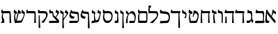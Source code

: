 SplineFontDB: 3.0
FontName: Neuton-Hebrew
FullName: Neuton Hebrew
FamilyName: Neuton
Weight: Medium
Copyright: Created by Brian with FontForge 2.0 (http://fontforge.sf.net)
UComments: "2011-9-18: Created." 
Version: 001.000
ItalicAngle: 0
UnderlinePosition: -205
UnderlineWidth: 102
Ascent: 1638
Descent: 410
LayerCount: 2
Layer: 0 0 "Back"  1
Layer: 1 0 "Fore"  0
NeedsXUIDChange: 1
XUID: [1021 467 2011608612 16390363]
OS2Version: 0
OS2_WeightWidthSlopeOnly: 0
OS2_UseTypoMetrics: 1
CreationTime: 1316368968
ModificationTime: 1316698602
OS2TypoAscent: 0
OS2TypoAOffset: 1
OS2TypoDescent: 0
OS2TypoDOffset: 1
OS2TypoLinegap: 0
OS2WinAscent: 0
OS2WinAOffset: 1
OS2WinDescent: 0
OS2WinDOffset: 1
HheadAscent: 0
HheadAOffset: 1
HheadDescent: 0
HheadDOffset: 1
OS2Vendor: 'PfEd'
MarkAttachClasses: 1
DEI: 91125
Encoding: Custom
UnicodeInterp: none
NameList: Adobe Glyph List
DisplaySize: -96
AntiAlias: 1
FitToEm: 0
WinInfo: 0 10 3
BeginPrivate: 0
EndPrivate
Grid
-2048 966.4 m 0
 4096 966.4 l 0
EndSplineSet
BeginChars: 31 29

StartChar: alef
Encoding: 0 1488 0
Width: 835
VWidth: 0
Flags: HW
LayerCount: 2
Fore
SplineSet
756.425 142 m 1
 756.425 88 704.425 7 680 -12 c 1
 667.963 -10 l 1
 103.99 702 l 1
 106 614 107.398 448.275 107.398 357.128 c 0
 107.398 184 140.092 152.819 234.066 152.819 c 0
 259.668 152.819 270 154 290.067 155 c 1
 268.443 30 l 1
 239.87 7 188.167 -9 122.167 -9 c 0
 68.0195 -9 -13.4658 22.9902 -13.4658 79 c 0
 -13.4658 201.181 30.457 740.89 60.9238 959 c 1
 140.221 974 l 1
 154 898 200 817 251.1 753 c 2
 607.426 306 l 2
 669 231 722.425 179 756.425 142 c 1
754.829 633.613 m 1
 709 671 618 735 600 735 c 0
 568 735 449 420 437.172 385.774 c 1
 398.753 407.569 l 1
 465.169 581.991 521.001 821.351 514 959 c 1
 573.545 972.842 l 1
 600.077 912.758 631 894 691.231 857.07 c 2
 709 846 l 2
 794.645 792.641 787 729 754.829 633.613 c 1
EndSplineSet
EndChar

StartChar: bet
Encoding: 1 1489 1
Width: 880
VWidth: 0
Flags: HW
LayerCount: 2
Fore
SplineSet
104 29 m 5
 136 158 l 5
 329.666 156.253 488.334 154.532 682 158 c 5
 692 252 692.638 377.932 692.638 500.378 c 4
 692.638 654 662 723 605 723 c 6
 193 723 l 5
 139 756 l 5
 174 952 l 5
 246 973 l 5
 266 920 284 882 362 882 c 6
 669 880 l 6
 739 880 775 821.273 775 673 c 7
 775 468.921 757 300 748 217 c 5
 748 175.989 787 158 804 139 c 5
 778 0 l 5
 680.781 -6.27246 511.216 -9.0752 293 -9.82129 c 5
 232.886 -10.0273 197.776 -10.0771 130 -10 c 5
 104 29 l 5
EndSplineSet
EndChar

StartChar: gimel
Encoding: 2 1490 2
Width: 578
VWidth: 0
Flags: HW
LayerCount: 2
Back
SplineSet
76 29 m 5
 108 158 l 5
 301.666 156.253 466.334 154.532 660 158 c 5
 670 252 670.639 377.932 670.639 500.378 c 4
 670.639 654 640 723 583 723 c 6
 165 723 l 5
 111 756 l 5
 146 952 l 5
 218 973 l 5
 238 920 262 882 340 882 c 6
 647 880 l 6
 717 880 753 821.273 753 673 c 7
 753 468.921 735 300 726 217 c 5
 726 175.989 765 158 782 139 c 5
 756 0 l 5
 658.781 -6.27246 483.216 -9.0752 265 -9.82129 c 5
 204.886 -10.0273 169.776 -10.0771 102 -10 c 5
 76 29 l 5
EndSplineSet
Fore
SplineSet
409 218 m 21
 387 162 285 14 242 0 c 5
 65 0 l 5
 50 32 45 67 45 97 c 4
 45 133 52 164 63 179 c 5
 95 168 125 163 153 163 c 4
 217.951 163 347 204 385 286 c 5
 409 218 l 21
375 177 m 5
 379 225 383 402.347 383 476 c 4
 383 537 379 726 277 726 c 6
 161 726 l 5
 101 746 l 5
 127 963 l 5
 184 969 l 5
 205.526 933.526 220 884 285 883 c 6
 361 882 l 6
 451.239 880.389 465 743 465 677 c 4
 465 574.735 461.227 460.613 454.521 365.689 c 5
 472.489 239.057 512.308 185.72 557 142 c 5
 459 -10 l 5
 423 0 l 5
 404.809 176.448 l 5
 375 177 l 5
EndSplineSet
EndChar

StartChar: dalet
Encoding: 3 1491 3
Width: 805
VWidth: 0
Flags: HW
LayerCount: 2
Back
SplineSet
0 844 m 5
 32 715 l 5
 225.666 716.747 384.334 718.468 578 715 c 5
 588 621 588.638 495.068 588.638 372.622 c 4
 588.638 219 558 150 501 150 c 6
 89 150 l 5
 35 117 l 5
 70 -79 l 5
 142 -100 l 5
 162 -47 180 -9 258 -9 c 6
 565 -7 l 6
 635 -7 671 51.7266 671 200 c 7
 671 404.079 653 573 644 656 c 5
 644 697.011 683 715 700 734 c 5
 674 873 l 5
 576.781 879.272 407.216 882.075 189 882.821 c 5
 128.886 883.027 93.7764 883.077 26 883 c 5
 0 844 l 5
EndSplineSet
Fore
SplineSet
243 877 m 6
 489 875.924 l 6
 528.762 875.762 675 869 697 855 c 5
 703 740 l 5
 693 735 656 706 645.816 673 c 5
 670 237 l 5
 689 6 l 5
 585 -10 l 5
 551 15 l 5
 574 220 575.35 477.957 578 718 c 5
 74 718 l 5
 20 751 l 5
 65 947 l 5
 137 968 l 5
 157 915 165 877 243 877 c 6
EndSplineSet
EndChar

StartChar: he
Encoding: 4 1492 4
Width: 844
VWidth: 0
Flags: HW
HStem: 718 159<195.708 632.166>
VStem: 151 63<277.598 528>
LayerCount: 2
Back
SplineSet
303 877 m 6
 549 875.924 l 6
 588.762 875.762 735 869 757 855 c 5
 763 740 l 5
 753 735 716 706 705.816 673 c 5
 730 237 l 5
 749 6 l 5
 645 -10 l 5
 611 15 l 5
 634 220 635.35 477.957 638 718 c 5
 134 718 l 5
 80 751 l 5
 125 947 l 5
 197 968 l 5
 217 915 225 877 303 877 c 6
EndSplineSet
Fore
SplineSet
283 877 m 2
 549 875.924 l 2
 589 876 726 879 757 885 c 1
 763 740 l 1
 753 735 716 706 705.816 673 c 1
 730 237 l 1
 749 6 l 1
 645 -10 l 1
 611 15 l 1
 630.204 186.165 634.314 394.25 636.691 598 c 1
 632 642 638 684 628 718 c 1
 114 718 l 1
 60 751 l 1
 105 947 l 1
 177 968 l 1
 197 915 205 877 283 877 c 2
106 13 m 1
 124 186 128 297 129 455 c 1
 186 482 l 1
 214 473 l 1
 216 307 222 162 234 0 c 1
 135 -16 l 1
 106 13 l 1
EndSplineSet
EndChar

StartChar: vav
Encoding: 5 1493 5
Width: 477
VWidth: 0
Flags: HWO
LayerCount: 2
Back
SplineSet
339 218 m 17
 317 162 215 14 172 0 c 1
 -5 0 l 1
 -20 32 -25 67 -25 97 c 0
 -25 133 -18 164 -7 179 c 1
 25 168 55 163 83 163 c 0
 147.951 163 277 204 315 286 c 1
 339 218 l 17
305 177 m 1
 309 225 313 402.347 313 476 c 0
 313 537 309 726 207 726 c 2
 91 726 l 5
 31 746 l 5
 57 963 l 5
 114 969 l 5
 135.526 933.526 150 884 215 883 c 6
 291 882 l 2
 381.239 880.389 395 743 395 677 c 0
 395 574.735 391.228 460.613 384.521 365.689 c 1
 402.489 239.058 442.309 185.72 487 142 c 1
 389 -10 l 1
 353 0 l 1
 334.81 176.448 l 1
 305 177 l 1
EndSplineSet
Fore
SplineSet
212.409 868.126 m 2
 253.126 863.163 l 2
 348.779 842.25 389.474 802.085 394 655 c 0
 400 460 394 66 390 0 c 1
 340 -16 l 1
 313 8 l 1
 310 160 314 440 314 544 c 1
 313 633 285 692 230 702 c 2
 66 732 l 1
 32 765 l 1
 48 962 l 1
 105 968 l 1
 126.526 932.526 150 876 212.409 868.126 c 2
EndSplineSet
EndChar

StartChar: zayin
Encoding: 6 1494 6
Width: 446
VWidth: 0
Flags: HW
LayerCount: 2
Fore
SplineSet
59 761 m 1
 79 966 l 1
 144 971 l 1
 177 886 l 1
 370 832 l 1
 396 802 l 1
 391 657 l 1
 381 653 l 1
 273 681 l 1
 247 642 240 591 240 546 c 0
 240 510 244 478 246 455 c 2
 267 263 l 1
 277 185 298 62 313 -3 c 1
 211 -19 l 1
 177 5 l 1
 154 426 l 2
 153 436 152 451 152 470 c 0
 152 536 163 641 222 684 c 1
 222 695 l 1
 85 732 l 1
 59 761 l 1
EndSplineSet
EndChar

StartChar: het
Encoding: 7 1495 7
Width: 873
VWidth: 0
Flags: HW
LayerCount: 2
Fore
SplineSet
99 8 m 1
 130 738 l 1
 139 961 l 1
 213 971 l 1
 247 866 l 1
 781 866 l 1
 806 836 l 1
 779 709 l 1
 730 696 l 1
 749 266 l 2
 754 149 763 84 776 6 c 1
 681 -10 l 1
 647 15 l 1
 664 709 l 1
 200 709 l 1
 210 299 l 2
 212 210 223 62 231 0 c 1
 133 -16 l 1
 99 8 l 1
EndSplineSet
EndChar

StartChar: tet
Encoding: 8 1496 8
Width: 888
VWidth: 0
Flags: HW
LayerCount: 2
Fore
SplineSet
80 758 m 1
 109 961 l 1
 175 966 l 1
 207 881 l 1
 354 816 l 1
 367 785 l 1
 344 644 l 1
 334 641 l 1
 245 679 l 1
 210 639 191 588 191 504 c 0
 191 420 228 237 259 143 c 1
 606 160 l 1
 663 204 751 364 751 517 c 0
 751 625 646 709 552 709 c 1
 494 677 466 520 458 455 c 1
 388 447 l 1
 461 896 l 1
 472 901 485 904 500 904 c 0
 679 904 830 768 830 589 c 0
 830 353 734 134 677 5 c 1
 181 -16 l 1
 155 13 l 1
 155 13 113 272 113 440 c 0
 113 540 140 641 189 686 c 1
 189 696 l 1
 106 729 l 1
 80 758 l 1
EndSplineSet
EndChar

StartChar: yod
Encoding: 9 1497 9
Width: 470
VWidth: 0
Flags: HW
LayerCount: 2
Fore
SplineSet
64 755 m 1
 80 963 l 1
 147 969 l 1
 181 879 l 1
 292 831 l 1
 344 816 398 725 398 639 c 0
 398 582 378 496 378 496 c 2
 372 446 360 405 352 368 c 1
 259 372 l 1
 241 402 l 1
 241 402 326 527 326 584 c 0
 326 621 307 649 270 660 c 1
 82 732 l 1
 64 755 l 1
EndSplineSet
EndChar

StartChar: kef.final
Encoding: 10 1498 10
Width: 776
VWidth: 0
Flags: HW
LayerCount: 2
Fore
SplineSet
8 738 m 1
 24 961 l 1
 97 971 l 1
 132 866 l 1
 687 866 l 1
 713 836 l 1
 686 709 l 1
 637 696 l 1
 673 -15 l 2
 676 -86 679 -282 689 -360 c 1
 595 -376 l 1
 560 -351 l 1
 572 709 l 1
 34 709 l 1
 8 738 l 1
EndSplineSet
EndChar

StartChar: kaf
Encoding: 11 1499 11
Width: 873
VWidth: 0
Flags: HW
LayerCount: 2
Fore
SplineSet
70 16 m 1
 104 147 l 1
 549 174 l 1
 636 177 725 247 725 411 c 0
 725 577 664 662 495 681 c 2
 107 723 l 1
 82 760 l 1
 97 979 l 1
 168 989 l 1
 211 884 l 1
 530 849 l 2
 724 827 814 699 814 462 c 0
 814 244 762 104 658 15 c 1
 97 -13 l 1
 70 16 l 1
EndSplineSet
EndChar

StartChar: lamed
Encoding: 12 1500 12
Width: 796
VWidth: 0
Flags: HW
LayerCount: 2
Fore
SplineSet
51 748 m 1
 66 1292 l 1
 217 1294 l 1
 243 1271 l 1
 236 1138 l 1
 141 1130 l 1
 159 870 l 1
 559 870 l 2
 733 870 764 804 764 615 c 0
 764 397 601 246 505 138 c 2
 367 -16 l 1
 194 3 l 1
 175 29 l 1
 299 117 l 2
 447 223 674 400 674 564 c 0
 674 686 637 712 497 712 c 2
 76 712 l 1
 51 748 l 1
EndSplineSet
EndChar

StartChar: mem.final
Encoding: 13 1501 13
Width: 821
VWidth: 0
Flags: HW
LayerCount: 2
Fore
SplineSet
106 723 m 1
 116 961 l 1
 189 971 l 1
 223 866 l 1
 687 866 l 2
 757 866 794 821 794 673 c 2
 794 189 l 2
 794 23 728 0 679 0 c 2
 147 0 l 1
 121 29 l 1
 121 29 109 413 109 491 c 0
 109 536 131 632 218 692 c 1
 218 705 l 1
 124 705 l 1
 106 723 l 1
202 521 m 0
 202 365 210 231 226 160 c 1
 696 160 l 1
 707 184 715 245 715 294 c 2
 715 305 l 1
 709 632 l 2
 707 695 689 709 653 709 c 2
 284 709 l 1
 218 644 202 579 202 521 c 0
EndSplineSet
EndChar

StartChar: mem
Encoding: 14 1502 14
Width: 885
VWidth: 0
Flags: HW
LayerCount: 2
Fore
SplineSet
88 732 m 1
 95 887 l 1
 121 907 l 1
 225 845 279 739 300 692 c 1
 300 692 418 873 534 873 c 0
 731 873 809 657 814 455 c 1
 814 274 745 71 708 6 c 1
 352 -10 l 1
 326 11 l 1
 359 150 l 1
 704 164 l 1
 715 190 721 254 724 314 c 2
 729 415 l 1
 723 550 623 705 472 705 c 0
 267 705 214 452 214 247 c 0
 214 151 215 78 225 0 c 1
 131 -16 l 1
 95 8 l 1
 98 234 124 448 235 611 c 1
 88 732 l 1
EndSplineSet
EndChar

StartChar: nun.final
Encoding: 15 1503 15
Width: 372
VWidth: 0
Flags: HW
LayerCount: 2
Fore
SplineSet
23 737 m 1
 42 935 l 1
 100 940 l 1
 130 858 l 1
 197 837 l 2
 245 822 278 798 278 689 c 0
 278 679 278 669 277 658 c 2
 267 471 l 2
 266 451 266 427 266 403 c 0
 266 285 277 127 283 -31 c 1
 289 -166 298 -298 308 -376 c 1
 213 -392 l 1
 177 -368 l 1
 189 394 l 2
 189 428 190 447 195 479 c 1
 208 600 l 1
 208 608 l 2
 208 655 167 680 130 689 c 1
 42 713 l 1
 23 737 l 1
EndSplineSet
EndChar

StartChar: nun
Encoding: 16 1504 16
Width: 450
VWidth: 0
Flags: HW
LayerCount: 2
Fore
SplineSet
89 160 m 17
 184 160 l 2
 218 160 255 182 255 232 c 2
 255 394 l 2
 255 428 257 447 262 479 c 1
 275 600 l 1
 275 608 l 2
 275 655 234 680 197 689 c 1
 109 713 l 1
 89 737 l 1
 109 935 l 1
 166 940 l 1
 197 858 l 1
 263 837 l 2
 311 822 344 798 344 689 c 0
 344 679 344 669 343 658 c 2
 334 471 l 2
 333 462 333 453 333 444 c 0
 333 331 366 208 366 130 c 0
 366 73 365 47 337 0 c 1
 83 0 l 9
 89 160 l 17
EndSplineSet
EndChar

StartChar: samekh
Encoding: 17 1505 17
Width: 859
VWidth: 0
Flags: HW
LayerCount: 2
Fore
SplineSet
85 723 m 1
 95 961 l 1
 168 971 l 1
 202 866 l 1
 522 866 l 2
 706 866 802 724 802 513 c 0
 802 292 727 108 522 0 c 1
 306 0 l 1
 177 68 93 231 93 410 c 0
 93 540 122 640 164 692 c 1
 164 705 l 1
 103 705 l 1
 85 723 l 1
181 471 m 0
 181 321 291 186 364 160 c 1
 496 160 l 1
 620 196 713 257 713 462 c 0
 713 657 652 709 460 709 c 2
 231 709 l 1
 191 660 181 555 181 471 c 0
EndSplineSet
EndChar

StartChar: ayin
Encoding: 18 1506 18
Width: 811
VWidth: 0
Flags: HW
LayerCount: 2
Fore
SplineSet
62 10 m 1
 94 150 l 1
 270 177 l 1
 253 368 l 2
 248 423 247 482 247 519 c 0
 247 563 265 616 265 645 c 0
 265 676 232 688 195 699 c 1
 105 723 l 1
 87 747 l 1
 104 945 l 1
 161 951 l 1
 194 870 l 1
 260 849 l 2
 300 836 346 825 346 749 c 0
 346 729 342 703 335 671 c 2
 313 582 l 1
 311 571 310 559 310 545 c 0
 310 449 353 284 377 194 c 1
 491 211 l 1
 525 217 553 242 563 270 c 1
 670 605 l 2
 678 630 681 647 681 660 c 0
 681 685 667 692 650 696 c 2
 513 734 l 1
 500 760 l 1
 547 953 l 1
 605 956 l 1
 619 884 l 1
 712 852 l 2
 741 841 758 821 758 770 c 0
 758 741 752 703 741 650 c 2
 637 198 l 1
 618 117 580 67 497 52 c 2
 87 -19 l 1
 62 10 l 1
EndSplineSet
EndChar

StartChar: pe.final
Encoding: 19 1507 19
Width: 772
VWidth: 0
Flags: HW
LayerCount: 2
Fore
SplineSet
33 573 m 0
 33 631 48 696 72 763 c 2
 150 974 l 1
 218 979 l 1
 226 879 l 1
 553 834 l 2
 634 823 645 805 653 655 c 2
 688 -16 l 2
 691 -87 694 -283 704 -361 c 1
 610 -377 l 1
 574 -353 l 1
 581 600 l 2
 581 650 563 670 519 676 c 2
 135 734 l 1
 133 720 132 706 132 694 c 0
 132 540 281 499 402 487 c 1
 403 482 402 478 402 473 c 0
 402 414 366 359 329 329 c 1
 113 338 33 437 33 573 c 0
EndSplineSet
EndChar

StartChar: pe
Encoding: 20 1508 20
Width: 859
VWidth: 0
Flags: HW
LayerCount: 2
Fore
SplineSet
59 8 m 1
 92 147 l 1
 690 174 l 1
 699 195 706 234 706 279 c 0
 706 290 705 302 704 314 c 2
 687 597 l 2
 684 660 668 668 632 673 c 2
 183 734 l 1
 181 720 180 706 180 694 c 0
 180 540 328 499 449 487 c 1
 450 482 450 478 450 473 c 0
 450 414 414 359 377 329 c 1
 161 338 81 437 81 573 c 0
 81 631 96 696 120 763 c 2
 198 974 l 1
 266 979 l 1
 274 879 l 1
 666 831 l 2
 736 822 767 785 772 637 c 1
 788 268 l 1
 788 259 l 2
 788 152 704 45 654 13 c 1
 85 -13 l 1
 59 8 l 1
EndSplineSet
EndChar

StartChar: tsadi.final
Encoding: 21 1509 21
Width: 628
VWidth: 0
Flags: HW
LayerCount: 2
Fore
SplineSet
19 742 m 1
 39 940 l 1
 96 947 l 1
 127 865 l 1
 194 842 l 1
 242 827 275 803 275 694 c 0
 275 684 275 674 274 663 c 2
 264 476 l 1
 258 312 270 240 270 144 c 1
 280 -31 l 2
 287 -166 294 -298 304 -376 c 1
 210 -392 l 1
 174 -368 l 1
 185 271 l 1
 205 605 l 1
 205 613 l 2
 205 660 164 683 127 692 c 1
 39 718 l 1
 19 742 l 1
248 330 m 1
 275 330 l 1
 482 621 l 2
 496 640 500 655 500 666 c 0
 500 674 497 681 493 683 c 2
 358 756 l 1
 350 784 l 1
 432 953 l 1
 485 943 l 1
 488 884 l 1
 576 834 l 2
 599 821 619 797 619 759 c 0
 619 727 606 686 566 631 c 2
 335 310 l 1
 299 262 278 201 262 150 c 1
 260 205 250 281 248 330 c 1
EndSplineSet
EndChar

StartChar: tsadi
Encoding: 22 1510 22
Width: 887
VWidth: 0
Flags: HW
LayerCount: 2
Fore
SplineSet
66 13 m 1
 99 143 l 1
 632 169 l 1
 634 177 l 1
 421 397 l 2
 348 473 330 508 330 595 c 0
 330 689 297 709 255 709 c 2
 107 707 l 1
 83 743 l 1
 97 961 l 1
 169 971 l 1
 211 866 l 1
 273 866 l 2
 343 866 392 796 392 725 c 0
 392 617 399 585 457 527 c 1
 739 276 l 1
 789 234 821 191 821 117 c 0
 821 72 792 35 776 16 c 1
 92 -16 l 1
 66 13 l 1
538 447 m 1
 561 447 l 1
 671 644 l 1
 684 664 689 680 689 691 c 0
 689 699 687 703 683 705 c 2
 548 779 l 1
 540 806 l 1
 623 976 l 1
 675 966 l 1
 678 907 l 1
 766 857 l 2
 789 844 809 821 809 784 c 0
 809 752 794 710 756 653 c 1
 594 398 l 1
 538 447 l 1
EndSplineSet
EndChar

StartChar: qof
Encoding: 23 1511 23
Width: 838
VWidth: 0
Flags: HW
LayerCount: 2
Fore
SplineSet
74 745 m 1
 89 964 l 1
 160 974 l 1
 202 870 l 1
 521 870 l 2
 721 870 789 774 789 624 c 0
 789 484 728 380 581 134 c 2
 509 11 l 1
 352 31 l 1
 333 57 l 1
 422 150 l 2
 548 283 679 387 679 556 c 0
 679 630 644 710 504 710 c 2
 99 709 l 1
 74 745 l 1
121 -351 m 1
 138 560 l 1
 201 568 l 1
 228 -15 l 2
 231 -86 241 -282 251 -360 c 1
 157 -376 l 1
 121 -351 l 1
EndSplineSet
EndChar

StartChar: resh
Encoding: 24 1512 24
Width: 825
VWidth: 0
Flags: HW
LayerCount: 2
Fore
SplineSet
36 743 m 1
 51 961 l 1
 123 971 l 1
 165 866 l 1
 620 866 l 2
 690 866 723 821 726 673 c 2
 736 263 l 2
 738 192 742 78 752 0 c 1
 658 -16 l 1
 622 8 l 1
 641 632 l 1
 641 639 l 2
 641 696 620 709 586 709 c 2
 61 707 l 1
 36 743 l 1
EndSplineSet
EndChar

StartChar: shin
Encoding: 25 1513 25
Width: 959
VWidth: 0
Flags: HW
LayerCount: 2
Fore
SplineSet
80 758 m 1
 109 961 l 1
 175 966 l 1
 207 881 l 1
 309 839 l 1
 334 808 l 1
 298 666 l 1
 290 663 l 1
 247 679 l 1
 211 639 191 589 191 504 c 0
 191 466 228 244 259 150 c 1
 623 179 l 1
 707 250 828 542 828 616 c 0
 828 653 804 677 764 692 c 2
 675 723 l 1
 658 747 l 1
 683 953 l 1
 742 963 l 1
 777 873 l 1
 812 857 l 1
 870 829 903 800 903 730 c 0
 903 512 734 156 661 24 c 1
 181 -10 l 1
 165 5 160 13 155 19 c 1
 155 19 113 274 113 440 c 0
 113 540 140 641 189 686 c 1
 189 696 l 1
 106 729 l 1
 80 758 l 1
248 161 m 1
 423 960 l 1
 490 964 l 1
 522 876 l 1
 601 845 l 1
 619 811 l 1
 589 673 l 1
 578 671 l 1
 451 712 l 1
 310 146 l 1
 250 141 l 1
 248 149 250 152 248 161 c 1
EndSplineSet
EndChar

StartChar: tav
Encoding: 26 1514 26
Width: 896
VWidth: 0
Flags: HW
LayerCount: 2
Fore
SplineSet
75 70 m 1
 154 108 l 1
 159 120 160 136 160 154 c 0
 160 233 122 354 122 436 c 0
 122 532 139 615 191 699 c 1
 191 707 l 1
 121 707 l 1
 96 743 l 1
 111 961 l 1
 183 971 l 1
 225 866 l 1
 680 866 l 2
 750 866 777 821 786 673 c 2
 809 286 l 2
 814 202 824 53 827 8 c 1
 735 -8 l 1
 701 16 l 1
 701 632 l 2
 701 695 682 709 646 709 c 2
 253 708 l 1
 230 666 202 573 202 510 c 0
 202 381 326 261 326 111 c 0
 326 69 313 46 295 2 c 1
 93 0 l 1
 75 70 l 1
EndSplineSet
EndChar

StartChar: uni05D0.alt
Encoding: 27 0 27
Width: 835
VWidth: 0
Flags: HW
LayerCount: 2
Back
SplineSet
794.829 624.613 m 5
 773.027 642.255 724.248 673.631 697.91 673.631 c 0
 671.909 673.631 585.248 429.842 573.248 303.842 c 1
 467.248 377.842 l 1
 624.568 712.901 l 1
 473.416 799.842 l 1
 480.533 861.025 487.333 915.495 493.248 957.842 c 1
 553.545 972.842 l 5
 580.077 912.758 607.248 894.842 671.231 864.07 c 6
 709 846 l 6
 796.69 804.045 825.252 732.169 794.829 624.613 c 5
EndSplineSet
Fore
SplineSet
756.425 142 m 1
 756.425 88 704.425 7 680 -12 c 1
 667.963 -10 l 1
 103.99 702 l 1
 106 614 107.398 448.275 107.398 357.128 c 0
 107.398 184 140.092 152.819 234.066 152.819 c 0
 259.668 152.819 270 154 290.067 155 c 1
 268.443 30 l 1
 239.87 7 188.167 -9 122.167 -9 c 0
 68.0195 -9 -13.4658 22.9902 -13.4658 79 c 0
 -13.4658 201.181 30.457 740.89 60.9238 959 c 1
 140.221 974 l 1
 154 898 200 817 251.1 753 c 2
 607.426 306 l 2
 669 231 722.425 179 756.425 142 c 1
754.829 633.613 m 1
 709 671 618 735 600 735 c 0
 568 735 449 420 437.172 385.774 c 1
 398.753 407.569 l 1
 465.169 581.991 521.001 821.351 514 959 c 1
 573.545 972.842 l 1
 600.077 912.758 631 894 691.231 857.07 c 2
 709 846 l 2
 794.645 792.641 787 729 754.829 633.613 c 1
EndSplineSet
EndChar

StartChar: uni05F9
Encoding: -1 1529 28
Width: 835
VWidth: 0
Flags: HW
LayerCount: 2
Fore
SplineSet
695 -6 m 1
 642.963 -7 l 1
 620 56 564 128 514.292 190 c 2
 103.99 702 l 1
 106 614 107.398 448.275 107.398 357.128 c 0
 107.398 184 130.092 152.819 224.066 152.819 c 0
 249.668 152.819 260 154 280.067 155 c 1
 258.443 30 l 1
 229.87 7 178.167 -9 112.167 -9 c 0
 58.0195 -9 -23.4658 22.9902 -23.4658 79 c 0
 -23.4658 201.181 30.457 740.89 60.9238 959 c 1
 140.221 974 l 1
 154 898 198 815 251.1 753 c 2
 617.426 306 l 2
 711.159 191.828 818 110 695 -6 c 1
755.581 628.771 m 1
 733.779 646.413 685 677.789 658.662 677.789 c 0
 632.661 677.789 546 434 534 308 c 1
 428 382 l 1
 585.32 717.06 l 1
 434.168 804 l 1
 441.285 865.183 448.085 919.653 454 962 c 1
 514.297 977 l 1
 540.829 916.917 568 899 631.983 868.229 c 2
 669.752 850.158 l 2
 757.442 808.203 786.004 736.327 755.581 628.771 c 1
EndSplineSet
EndChar
EndChars
EndSplineFont
